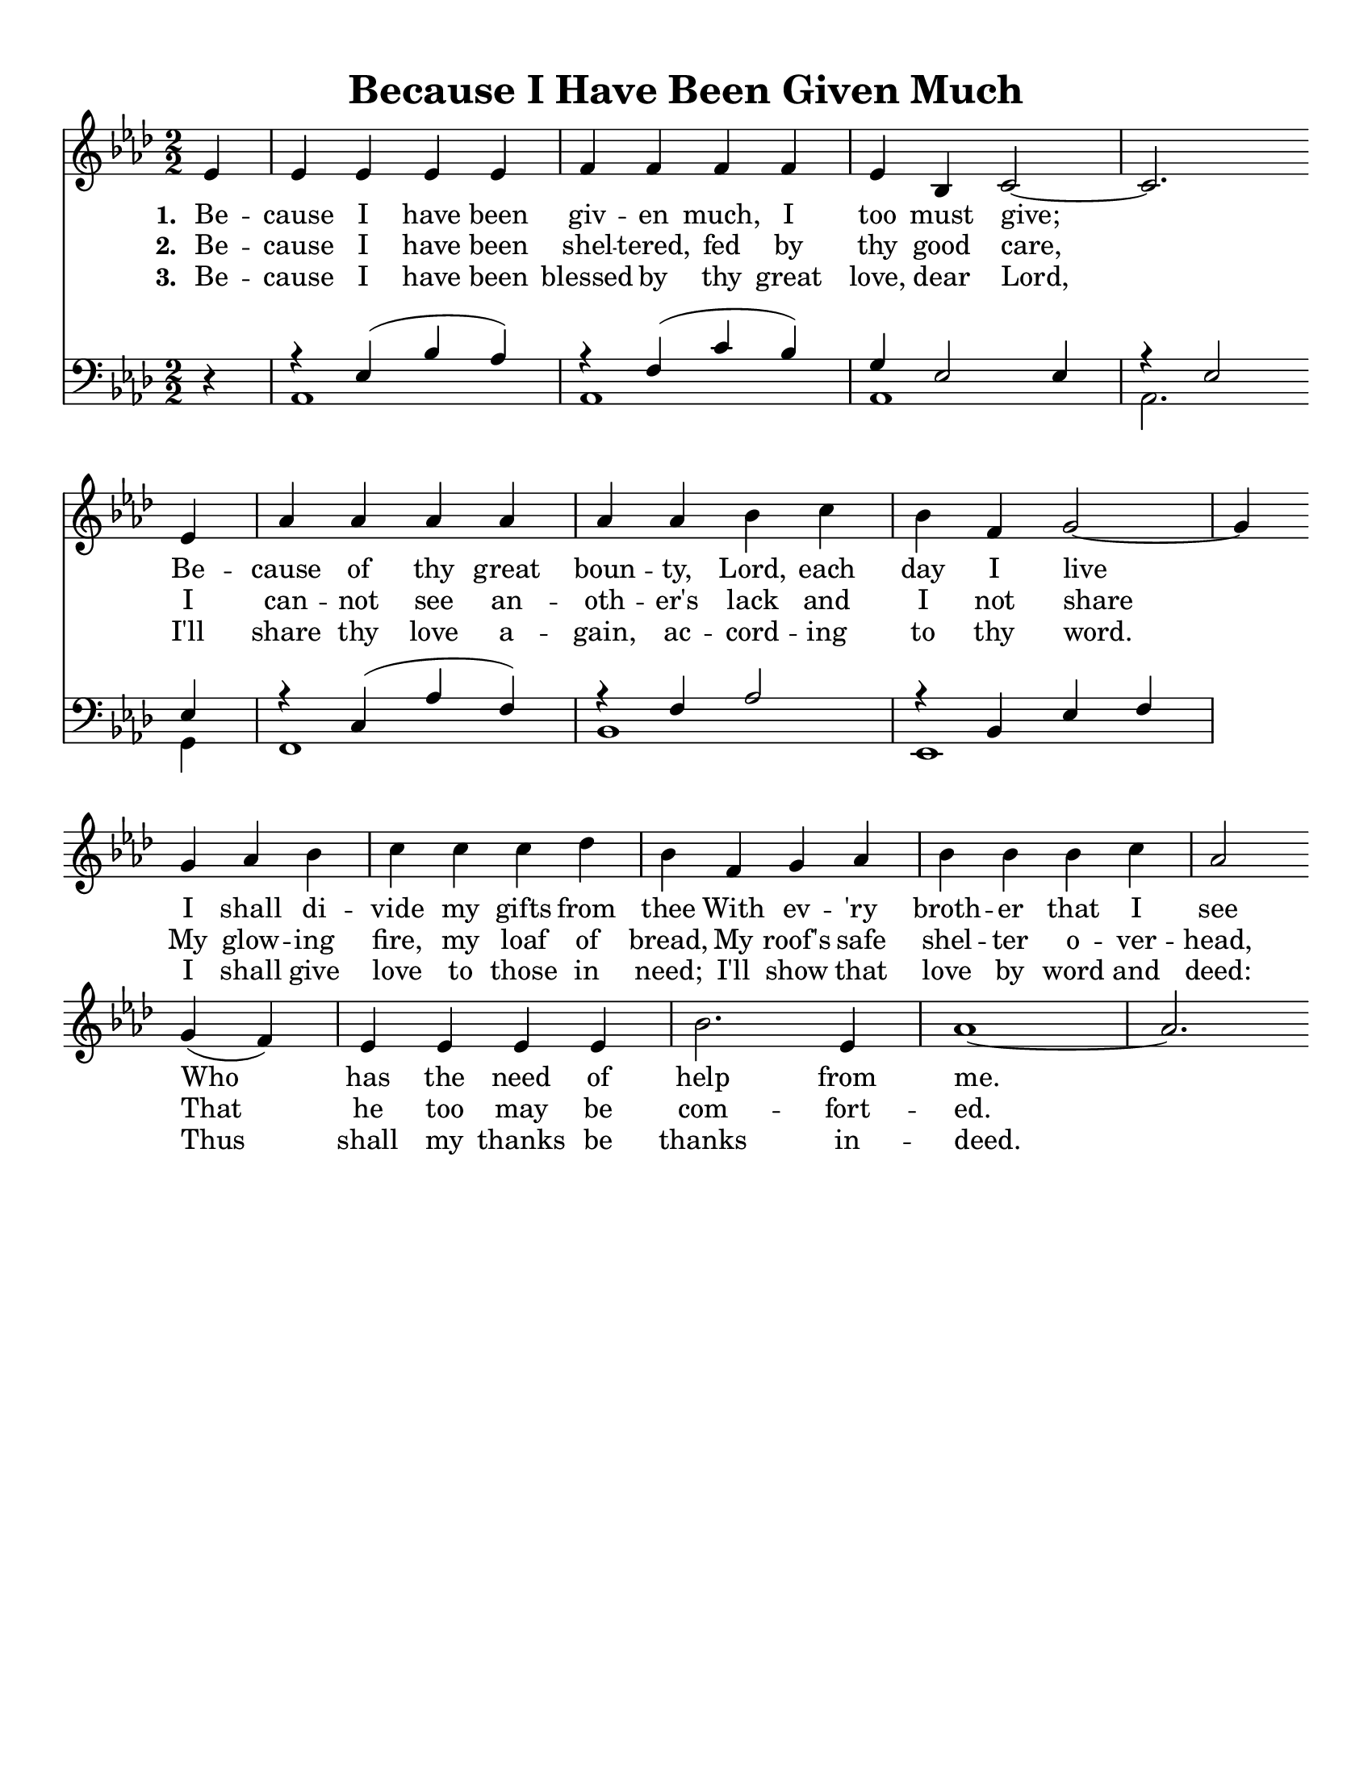 % Because I Have Been Given Much
% coded by William Jackson <william@subtlecoolness.com>
% last update 2013-03-14

\version "2.24.1"

#(set-default-paper-size "letter")

\paper {
  top-margin = 1\cm
  bottom-margin = 1\cm
  left-margin = 1\cm
  right-margin = 1\cm
  print-page-number = ##f
}

\header {
  title = "Because I Have Been Given Much"
  tagline = ##f
}

global = {
  \key aes \major
  \partial 4
}

melody = \relative c' {
  \numericTimeSignature
  \time 2/2

  ees4
  ees ees ees ees
  f f f f
  ees bes c2~
  c2. \break ees4
  aes aes aes aes
  aes aes bes c
  bes f g2~
  g4 \break g aes bes
  c c c des
  bes f g aes
  bes bes bes c
  aes2 \break g4( f)
  ees ees ees ees
  bes'2. ees,4
  aes1~
  aes2.
}

leftHandMusic = \relative c {
  r4
  << {r ees( bes' aes)} \\ aes,1 >>
  << {r4 f'( c' bes)} \\ aes,1 >>
  << {g'4 ees2 ees4} \\ aes,1 >>
  << {r4 ees'2 ees4} \\ {aes,2. g4} >>
  << {r c( aes' f)} \\ f,1 >>
  << {r4 f' aes2} \\ bes,1 >>
  << {r4 bes ees f} \\ ees,1 >>
}

verseOne = \lyricmode {
  \set stanza = "1. "
  Be -- cause I have been giv -- en much, I too must give;
  Be -- cause of thy great boun -- ty, Lord, each day I live
  I shall di -- vide my gifts from thee
  With ev -- 'ry broth -- er that I see
  Who has the need of help from me.
}

verseTwo = \lyricmode {
  \set stanza = "2. "
  Be -- cause I have been shel -- tered, fed by thy good care,
  I can -- not see an -- oth -- er's lack and I not share
  My glow -- ing fire, my loaf of bread,
  My roof's safe shel -- ter o -- ver -- head,
  That he too may be com -- fort -- ed.
}

verseThree = \lyricmode {
  \set stanza = "3. "
  Be -- cause I have been blessed by thy great love, dear Lord,
  I'll share thy love a -- gain, ac -- cord -- ing to thy word.
  I shall give love to those in need;
  I'll show that love by word and deed:
  Thus shall my thanks be thanks in -- deed.
}

\score {
  <<
    \new Staff = "rightHandMusic" <<
      \global \melody
      \addlyrics { \verseOne }
      \addlyrics { \verseTwo }
      \addlyrics { \verseThree }
    >>
    \new Staff = "leftHandMusic" <<
      \clef bass
      \global \leftHandMusic
    >>
  >>

  \layout {
    indent = 0\cm
  }
}
